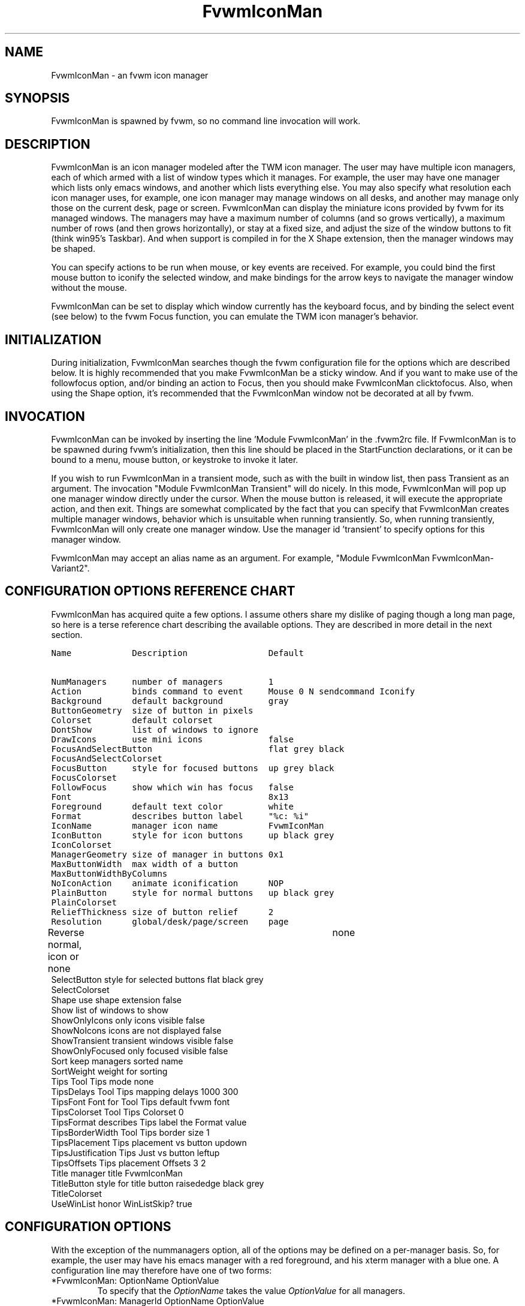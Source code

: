 .\" t
.\" @(#)fvwm-2.5.28 20 September 2009
.de EX          \"Begin example
.ne 5
.if n .sp 1
.if t .sp .5
.nf
.in +.5i
..
.de EE
.fi
.in -.5i
.if n .sp 1
.if t .sp .5
..
.TH FvwmIconMan 1 "20 September 2009 (2.5.28)" Fvwm "Fvwm Modules"
.UC
.SH NAME
FvwmIconMan \- an fvwm icon manager
.SH SYNOPSIS
FvwmIconMan is spawned by fvwm, so no command line invocation will work.

.SH DESCRIPTION
FvwmIconMan is an icon manager modeled after the TWM icon manager.
The user may have multiple icon managers, each of which armed with
a list of window types which it manages. For example, the user may
have one manager which lists only emacs windows, and another which
lists everything else. You may also specify what resolution each
icon manager uses, for example, one icon manager may manage
windows on all desks, and another may manage only those on the
current desk, page or screen. FvwmIconMan can display the
miniature icons provided by fvwm for its managed windows. The
managers may have a maximum number of columns (and so grows
vertically), a maximum number of rows (and then grows
horizontally), or stay at a fixed size, and adjust the size of the
window buttons to fit (think win95's Taskbar). And when support is
compiled in for the X Shape extension, then the manager windows
may be shaped.

You can specify actions to be run when mouse, or key events are received. For
example, you could bind the first mouse button to iconify the selected window,
and make bindings for the arrow keys to navigate the manager window without
the mouse.

FvwmIconMan can be set to display which window currently has the keyboard
focus, and by binding the select event (see below) to the fvwm Focus function,
you can emulate the TWM icon manager's behavior.

.SH INITIALIZATION
During initialization, FvwmIconMan searches though the fvwm configuration file
for the options which are described below. It is highly recommended that you
make FvwmIconMan be a sticky window. And if you want to make use of the
followfocus option, and/or binding an action to Focus, then you should make
FvwmIconMan clicktofocus. Also, when using the Shape option, it's recommended
that the FvwmIconMan window not be decorated at all by fvwm.

.SH INVOCATION
FvwmIconMan can be invoked by inserting the line 'Module FvwmIconMan' in
the .fvwm2rc file.  If FvwmIconMan is to be spawned during fvwm's
initialization, then this line should be placed in the StartFunction
declarations, or it can be bound to a menu, mouse button, or keystroke to
invoke it later.

If you wish to run FvwmIconMan in a transient mode, such as with the built in
window list, then pass Transient as an argument. The invocation "Module
FvwmIconMan Transient" will do nicely. In this mode, FvwmIconMan will pop up
one manager window directly under the cursor. When the mouse button is
released, it will execute the appropriate action, and then exit.  Things are
somewhat complicated by the fact that you can specify that FvwmIconMan creates
multiple manager windows, behavior which is unsuitable when running
transiently. So, when running transiently, FvwmIconMan will only create one
manager window. Use the manager id 'transient' to specify options for this
manager window.

FvwmIconMan may accept an alias name as an argument.
For example, "Module FvwmIconMan FvwmIconMan-Variant2".

.SH CONFIGURATION OPTIONS REFERENCE CHART
FvwmIconMan has acquired quite a few options. I assume others
share my dislike of paging though a long man page, so here is a
terse reference chart describing the available options. They are
described in more detail in the next section.

.ft C                   \" Courier
.nf
Name            Description                Default
.ft P

NumManagers     number of managers         1
Action          binds command to event     Mouse 0 N sendcommand Iconify
Background      default background         gray
ButtonGeometry  size of button in pixels
Colorset        default colorset
DontShow        list of windows to ignore
DrawIcons       use mini icons             false
FocusAndSelectButton                       flat grey black
FocusAndSelectColorset
FocusButton     style for focused buttons  up grey black
FocusColorset
FollowFocus     show which win has focus   false
Font                                       8x13
Foreground      default text color         white
Format          describes button label     "%c: %i"
IconName        manager icon name          FvwmIconMan
IconButton      style for icon buttons     up black grey
IconColorset
ManagerGeometry size of manager in buttons 0x1
MaxButtonWidth  max width of a button
MaxButtonWidthByColumns
NoIconAction    animate iconification      NOP
PlainButton     style for normal buttons   up black grey
PlainColorset
ReliefThickness size of button relief      2
Resolution      global/desk/page/screen    page
Reverse         normal, icon or none	   none
SelectButton    style for selected buttons flat black grey
SelectColorset
Shape           use shape extension        false
Show            list of windows to show
ShowOnlyIcons   only icons visible         false
ShowNoIcons     icons are not displayed    false
ShowTransient   transient windows visible  false
ShowOnlyFocused only focused visible       false
Sort            keep managers sorted       name
SortWeight      weight for sorting
Tips            Tool Tips mode             none
TipsDelays      Tool Tips mapping delays   1000 300
TipsFont        Font for Tool Tips         default fvwm font
TipsColorset    Tool Tips Colorset         0
TipsFormat      describes Tips label       the Format value
TipsBorderWidth Tool Tips border size      1
TipsPlacement   Tips placement vs button   updown
TipsJustification Tips Just vs button      leftup
TipsOffsets     Tips placement Offsets     3 2
Title           manager title              FvwmIconMan
TitleButton     style for title button     raisededge black grey
TitleColorset
UseWinList      honor WinListSkip?         true

.fi

.SH CONFIGURATION OPTIONS
With the exception of the nummanagers option, all of the options may be
defined on a per-manager basis. So, for example, the user may have his emacs
manager with a red foreground, and his xterm manager with a blue one. A
configuration line may therefore have one of two forms:

.IP "*FvwmIconMan: OptionName OptionValue"
To specify that the \fIOptionName\fP takes the value \fIOptionValue\fP
for all managers.
.IP "*FvwmIconMan: ManagerId OptionName OptionValue"
To specify that the option \fIOptionName\fP takes the value \fIOptionValue\fP
for manager \fIManagerId\fP. \fIManagerId\fP may either be a positive integer,
or the string "transient". An integer id refers to managers which FvwmIconMan
creates when running normally, and an id of "transient" refers to the single
manager which FvwmIconMan creates when running transiently.

The old syntax, that uses an asterisk instead of white spaces
before \fIManagerId\fP and \fIOptionName\fP, is supported too,
but it is obsolete now.

.PP
The following options may be specified:

.IP "*FvwmIconMan: NumManagers \fInum\fP"
\fInum\fP is a positive integer specifying the total number of icon managers.
Since FvwmIconMan would like to know how many managers there are before
handling any manager specific options, this should come first. The default
is 1.

.IP "*FvwmIconMan: [id] Action \fItype\fP \fIbinding\fP"
Binds an FvwmIconMan command to an event. \fIType\fP may be one of the values:
Key, Mouse, or Select. Actions are described in the following section ACTIONS.

.IP "*FvwmIconMan: [id] Background \fIbackground\fP"
Specifies the default background color.

.IP "*FvwmIconMan: [id] ButtonGeometry \fIgeometry\fP"
Specifies the initial geometry of an individual button in pixels. If the
specified height is 0, then the button height is determined from the font
size. X and Y coordinates are ignored.

.IP "*FvwmIconMan: [id] Colorset \fIcolorset\fP"
The default colorset used. Overrides background and foreground. See FvwmTheme.

.IP "*FvwmIconMan: [id] DrawIcons \fIvalue\fP"
If your version of fvwm is capable of using mini icons, then this option
determines if FvwmIconMan displays the mini icons. Otherwise, it generates
an error message.  "true" means that mini icons are shown for iconified
windows, "false" that mini icons are never shown, and "always" that mini icons
are shown for all windows.

.IP "*FvwmIconMan: [id] FocusAndSelectButton \fIstyle\fP [\fIforecolor\fP \fIbackcolor\fP]"
Same as the plainbutton option, but specifies the look of buttons which are
both selected, and have the keyboard focus.

.IP "*FvwmIconMan: [id] FocusAndSelectColorset \fIcolorset\fP"
Works like focusandselectbutton but uses colorsets instead.  The style setting can
still only be applied with focusandselectbutton.  See FvwmTheme.

.IP "*FvwmIconMan: [id] FocusButton \fIstyle\fP [\fIforecolor\fP \fIbackcolor\fP]"
Same as the plainbutton option, but specifies the look of buttons whose
windows have the keyboard focus.

.IP "*FvwmIconMan: [id] FocusColorset \fIcolorset\fP"
Works like focusbutton but uses colorsets instead.  The style setting can still
only be applied with focusbutton.  See FvwmTheme.

.IP "*FvwmIconMan: [id] FollowFocus \fIboolean\fP"
If \fItrue\fP, then the button appearance reflects
which window currently has focus.  Default is false.

.IP "*FvwmIconMan: [id] Font \fIfont\fP"
Specifies the font to be used for labeling the buttons. The default is 8x13.

.IP "*FvwmIconMan: [id] Foreground \fIforeground\fP"
Specifies the default foreground color.

.IP "*FvwmIconMan: [id] Format \fIformatstring\fP"
A printf like format string which describes the string to be printed in the
manager window for each managed window. Possible flags are: %t, %i, %c, and
%r for the window's title, icon, class, or resource name, respectively.
The default is "%c: %i". \fBWarning\fP: m4 reserves the word \fIformat\fP,
so if you use m4, take appropriate action.

.IP "*FvwmIconMan: [id] IconName \fIiconstring\fP"
Specifies the window icon name for that manager window. \fIIconstring\fP
may either be a single word, or a string enclosed in quotes. The default is
"FvwmIconMan".

.IP "*FvwmIconMan: [id] IconButton \fIstyle\fP [\fIforecolor\fP \fIbackcolor\fP]"
Same as the plainbutton option, but specifies the look of buttons whose
windows are iconified.

.IP "*FvwmIconMan: [id] IconColorset \fIcolorset\fP"
Works like iconbutton but uses colorsets instead.  The style setting can still
only be applied with iconbutton.  See FvwmTheme.

.IP "*FvwmIconMan: [id] ManagerGeometry \fIgeometry\fP"
Specifies the initial geometry of the manager, in units of buttons. If
\fIheight\fP is 0, then the manager will use \fIwidth\fP columns, and will
grow vertically once it has more than \fIwidth\fP windows. Likewise, if
\fIwidth\fP is 0, it will use \fIheight\fP rows, and grow horizontally.  If
both are nonzero, then the manager window will be exactly that size, and stay
that way. As columns are created, the buttons will narrow to accommodate.  If
the geometry is specified with a negative y coordinate, then the window
manager will grow upwards. Otherwise, it will grow downwards.

.IP "*FvwmIconMan: [id] MaxButtonWidth \fIwidth\fP"
Defines a maximum for the width of a button (in pixels). By default there
is no maximum. A value of 0 resets the default. The maximum is only used
with a non growing manager (the ManagerGeometry option
specifies non zero width and height).

.IP "*FvwmIconMan: [id] MaxButtonWidthByColumns \fIcol\fP"
This is another way to set the button width.
col is the number of columns of icons.
The button width is determined by dividing
the total width of FvwmIconMan
by the number of columns.
For example if the
width of FvwmIconMan manager is 1024, MaxButtonWidthByColumns is 4
then MaxButtonWidth is 256.
This is useful when you do not
know, at config time, the width of the manager, for example,
for a swallowed FvwmIconMan.

.IP "*FvwmIconMan: [id] NoIconAction  \fIaction\fP"
Tells FvwmIconMan to do \fIaction\fP when a NoIcon style window is
iconified or de-iconified. Relevant coordinates are appended to \fIaction\fP so
that the icon can be traced to an FvwmIconMan button. An example action
is "*FvwwmIconMan: NoIconAction SendToModule FvwmAnimate animate". A blank or
null action turns this feature off.

.IP "*FvwmIconMan: [id] PlainButton \fIstyle\fP [\fIforecolor\fP \fIbackcolor\fP]"
Specifies how normal buttons look. \fIstyle\fP may be one of \fIflat\fP,
\fIup\fP, \fIdown\fP, \fIraisededge\fP, or \fIsunkedge\fP, and describes how
the button is drawn. The color options are both optional, and if not set, then
the default colors are used. If on a monochrome screen, then the \fIstyle\fP
option is ignored, but must still be set.

.IP "*FvwmIconMan: [id] PlainColorset \fIcolorset\fP"
Works like plainbutton but uses colorsets instead.  The style setting can
still only be applied with plainbutton.  See FvwmTheme.

.IP "*FvwmIconMan: [id] ReliefThickness \fInum\fP"
\fInum\fP is an integer specifying the number of pixels thick
that the relief at the edge of non-flat buttons should be.  Setting
this to 0 will produce flat buttons, as if the values for
\fIFocusAndSelectButton\fP, \fIFocusButton\fP, \fIIconButton\fP,
\fIPlainButton\fP, \fISelectButton\fP, and \fITitleButton\fP were
all set to \fIflat\fP.  If \fInum\fP is negative, the button
will be inverted as if you had used \fIReverse\fP for all classes.

.IP "*FvwmIconMan: [id] Resolution \fIresolution\fP"
Specifies when the manager will display an entry for a certain
window. \fIresolution\fP may take one of the following values:
global, desk, page, screen, !desk, !page, or !screen. If global,
then all windows of the appropriate type (see the show and
dontshow options below) will be shown. If desk, then only those
windows on the current desk are shown. If page, then only those
windows on the current page are shown. If screen, then only those
windows on the current Xinerama screen are shown. !desk reverses
the sense of desk, displaying only those windows not on the
current desk. Likewise, !page shows only those windows not on the
current page and !screen shows only those windows not on the
current Xinerama screen. The default is page. If Xinerama is not
active or only a single screen is used, page and screen are
equivalent.

This configuration line is respected when FvwmIconMan is running
as well, the resolution is changed dynamically.

.IP "*FvwmIconMan: [id] Reverse \fIclass\fP"
Causes certain classes of buttons to have their relief lines reversed so that
up and down styles are reversed. This has no affect on flat buttons. The class
can be icon, normal or none. The default is none.

.IP "*FvwmIconMan: [id] SelectButton \fIstyle\fP [\fIforecolor\fP \fIbackcolor\fP]"
Same as the plainbutton option, but specifies the look of buttons when the
mouse is over them.

.IP "*FvwmIconMan: [id] SelectColorset \fIcolorset\fP"
Works like selectbutton but uses colorsets instead.  The style setting can
still only be applied with selectbutton.  See FvwmTheme.

.IP "*FvwmIconMan: [id] Shape \fIboolean\fP"
If \fITrue\fP, then use make the window shaped. Probably only useful if you
have multiple columns or rows. If FvwmIconMan wasn't compiled to support the
Shape extension, this generates an error message. When using shaped windows,
it's recommended that a fvwm style is made for FvwmIconMan that has no borders.
Otherwise, fvwm will get confused.

.IP "*FvwmIconMan: [id] Sort \fIvalue\fP"
If \fIname\fP, then the manager list is sorted by name. If \fInamewithcase\fP,
then it is sorted by name sensitive to case. If \fIid\fP, then
the manager list is sorted by the window id, which never changes after the
window is created. If \fIweighted\fP, then the manager list is sorted by
weight (see the description of \fIsortweight\fP below). Or it can be set to
\fInone\fP, which results in no sorting. Default is \fIname\fP.

.IP "*FvwmIconMan: [id] SortWeight \fIweight\fP \fIpattern-list\fP"
Assigns the specified \fIweight\fP to windows that match \fIpattern-list\fP.
The list is made up of patterns of the form \fItype=pattern\fP, where type
is one of \fIclass\fP, \fIresource\fP, \fItitle\fP, or \fIicon\fP, and pattern
is an expression of the same format used in the fvwm style command
(minimalistic shell pattern matching). Multiple sort weights can be given.
Each window is matched against the list of sort weights, in order, and is
given the weight from the first match. Lower-weighted windows are placed
first in the manager list. For example:
.EX
*FvwmIconMan: Sort       weighted
*FvwmIconMan: SortWeight 1 class=XTerm title=special*
*FvwmIconMan: SortWeight 10 class=XTerm
*FvwmIconMan: SortWeight 5
.EE
In this example, xterm windows whose titles start with "special" (weight 1)
are listed first, followed by everything but other xterms (weight 5), and the
other xterms (weight 10) are listed last. If no default weight (empty pattern
list) is given, the default weight is 0. Only relevant if the sort type is
set to \fIweighted\fP.

.IP "*FvwmIconMan: [id] Title \fItitle-string\fP"
Specifies the window title string for that manager window. \fITitlestring\fP
may either be a single word, or a string enclosed in quotes. The default is
"FvwmIconMan". This will be drawn in the title bar of the manager window, if
any, and in the title button, which is the button drawn when the manager is
empty.

.IP "*FvwmIconMan: [id] TitleButton \fIstyle\fP [\fIforecolor\fP \fIbackcolor\fP]"
Same as the plainbutton option, but specifies the look of the title button
(the button drawn when the manager is empty). The manager's title is drawn
in the title button.

.IP "*FvwmIconMan: [id] UseWinList \fIboolean\fP"
If \fItrue\fP, then honor the WinListSkip style flag. Otherwise, all windows
are subject to possible management according to the show and dontshow lists.

.PP
The two following options control which windows get handled by which
managers. A manager can get two lists, one of windows to show, and one of
windows to ignore. If only the \fIshow\fP list is given, then that manager
will show only the windows in the list. If only the \fIDontShow\fP list is
given, then the manager will show all windows except those in the list. If
both lists are given, then a window will be shown if it is not in the
\fIDontShow\fP list, and in the \fIShow\fP list. And finally, if neither list
is given, then the manager will handle all windows. Each list is made up of
patterns of the form \fItype=pattern\fP, where type is one of \fIclass\fP,
\fIresource\fP, \fItitle\fP, or \fIicon\fP, and pattern is an expression of
the same format used in the fvwm style command (minimalistic shell pattern
matching). Quotes around the pattern will be taken as part of the
expression. If a window could be handled by more than one manager, then the
manager with the lowest id gets it.

.IP "*FvwmIconMan: [id] Show \fIpattern list\fP"
If a window matches one of the patterns in the list, then it may be handled
by this manager.

.IP "*FvwmIconMan: [id] DontShow \fIpattern list\fP"
If a window matches one of the patterns in the list, then it may not be
handled by this manager.

.IP "*FvwmIconMan: [id] ShowTransient \fIboolean\fP"
Show transient windows in the list (default false).

.IP "*FvwmIconMan: [id] ShowOnlyIcons \fIboolean\fP"
Only iconified windows are shown if \fIboolean\fP is true.

.IP "*FvwmIconMan: [id] ShowNoIcons \fIboolean\fP"
Only windows that are not iconified are shown if \fIboolean\fP is true.

.IP "*FvwmIconMan: [id] ShowOnlyFocused \fIboolean\fP"
Only window with the focus is shown if \fIboolean\fP is true.


.PP
The following two options control tips.

.IP "*FvwmIconMan: [id] Tips \fIvalue\fP"
where \fIvalue\fP can be always, needed or false. Default is false,
no tips are displayed. With always, tips are enabled. With needed,
a tip is displayed only if either the button string is truncated or
the tip string is not equal to the button string.
This configuration line is respected when FvwmIconMan is running
as well.

.IP "*FvwmIconMan: [id] TipsDelays \fIdelay\fP [\fImappeddelay\fP]"
where \fIdelay\fP and \fImappeddelay\fP are time out values in milliseconds.
If no \fImappeddelay\fP is given \fIdelay\fP is assumed. Default is
1000 300. When the cursor is on a button, FvwmIconMan wait \fIdelay\fP
milliseconds before displaying the tip. In the case where a tip is
already mapped and the cursor goes to an other button, FvwmIconMan
waits \fImappeddelay\fP milliseconds before displaying the new tip.

.IP "*FvwmIconMan: [id] TipsFont \fIfontname\fP"
Specifies the font to be used for tips. Default is the default fvwm
font.

.IP "*FvwmIconMan: [id] TipsColorset \fIcolorset\fP"
Specifies the colors for tips window. Default is colorset 0.
See  FvwmTheme.

.IP "*FvwmIconMan: [id] TipsFormat \fIformatstring\fP"
Similar to the Format option but for the tips window. The default is
the format string from the Format option.

.IP "*FvwmIconMan: [id] TipsBorderWidth \fIpixels\fP"
Specifies the border width (in pixels) of the tips window. Default is 1.

.IP "*FvwmIconMan: [id] TipsPlacement \fIvalue\fP"
where \fIvalue\fP can be up, down, right, left, updown or
leftright. This value specifies the position of the tips window
relative to its button.
Default is updown where buttons on the top half of the screen
get tips below the button, otherwise the tips
are above the button.

.IP "*FvwmIconMan: [id] TipsJustification \fIvalue\fP"
where \fIvalue\fP can be leftup, rightdown or center.
Specifies
the justification (direction) of the tips window relative to its button after
the tips window has been placed.
Default is leftup which means that if a tip is placed above or below
its button, then the left border of the tip and of the button are
aligned.
If the tip is placed on the left or on the right of its button, leftup
aligns the top borders. rightdown and center work like leftup but in
different directions.
The alignment is adjusted by the TipsOffset option.
See next option.

.IP "*FvwmIconMan: [id] TipsOffsets \fIplacementoffset\fP \fIjustoffset\fP"
where \fIplacementoffset\fP and \fIjustoffset\fP are offsets in pixels
for the TipsPlacement and TipsJustification configuration option.
Default is 3 2.

.SH ACTIONS
Actions are commands which may be bound to an event of the type: a key press, a
mouse click, or the mouse entering a window manager button - denoted by the
action types \fIKey\fP, \fIMouse\fP, and \fISelect\fP.

Normally, actions bound to a mouse click are executed when the button is
pressed. In transient mode, the action is executed when the button is
released, since it is assumed that FvwmIconMan was bound to some mouse
event. A tip/warning: FvwmIconMan still keeps track of the mouse button and
any modifier keys in this case, so if you bind FvwmIconMan to say,
meta-button3, then it would be wise to ensure that the action you want to
execute will be executed when the meta-button3 event occurs (which would be
the button release, assuming you kept your finger on the meta key).

The syntax for actions are:

.IP "\fBKey actions\fP: Key \fIKeysym\fP \fIModifiers\fP \fIFunctionList\fP"
\fIKeysym\fP and \fIModifiers\fP are exactly the same as for the fvwm \fIKey\fP
command.

.IP "\fBMouse actions\fP: Mouse \fIButton\fP \fIModifiers\fP \fIFunctionList\fP"
\fIButton\fP and \fIModifiers\fP are exactly the same as for the fvwm
\fIMouse\fP command.

.IP "\fBSelect actions\fP: Select \fIFunctionList\fP"

.PP
A \fIFunctionList\fP is a sequence of commands separated by commas. They are
executed in left to right order, in one shared context - which currently only
contains a pointer to the "current" button. If a button is selected (typically
by the mouse pointer sitting on it) when the action is executed, then the
current button is initialized to that button. Otherwise, it points to nothing.

Most of the available commands then modify this "current" button, either by
moving it around, making it become the selected button, or sending commands
to fvwm acting on the window represented by that button. Note that while this
current button is initialized to be the selected button, the selected button
does not implicitly follow it around. This way, the user can send commands
to various windows, without changing which button is selected.

Commands take five types of arguments: \fIInteger\fP, \fIManager\fP,
\fIWindow\fP, \fIButton\fP, and \fIString\fP. A \fIString\fP is a string
specified exactly as for fvwm - either in quotes or as a single word not in
quotes. Again, you may bind a sequence of commands to an event, by listing
them separated by commas.

\fIWindow\fP and \fIButton\fP types look exactly the same in the .fvwm2rc
file, but are interpreted as either specifying a managed window, or a
FvwmIconMan button representing a window. They can either be an integer (which
is interpreted module N where N is the number of buttons - so 0 is the first
and -1 is the last), or one of the strings: \fISelect\fP, \fIFocus\fP,
\fIUp\fP, \fIDown\fP, \fIRight\fP, \fILeft\fP, \fINext\fP,
\fIPrev\fP. \fISelect\fP and \fIFocus\fP refer to the currently selected or
focused button or window. \fIUp\fP, \fIDown\fP, \fIRight\fP, and \fILeft\fP
refer to the button or window above, below, to the right of, or to the left of
the current button in the manager window, allowing navigation around the
manager window. \fINext\fP and \fIPrev\fP designates the window, button, or
manager after or before the current button, allowing navigation of the one
dimensional list of windows which is drawn in the manager window. If the
manager is sorted, \fINext\fP and \fIPrev\fP move through the windows in
the sorted order.

The \fIManager\fP type can either be an integer, \fINext\fP, or \fIPrev\fP.
The meaning is analogous to that of the \fIButton\fP type, but in terms of
the integral index of the managers, restricted to managers which are nonempty.

The following functions are currently defined:
.IP "bif \fIButton\fP \fIInteger/String\fP"
A relative branch instruction. If \fIButton\fP is \fISelect\fP or \fIFocus\fP,
then take the branch if there is a selected button or a focused button. If
\fIButton\fP is an integer, then branch if nonzero. If it is one of \fIUp\fP,
\fIDown\fP, \fIRight\fP, \fILeft\fP, \fINext\fP, \fIPrev\fP, then the branch is
taken when the current button can move in that direction. If the branch is
taken, then \fIInteger\fP commands are skipped. No backwards branches are
allowed.

.IP "bifn \fIButton\fP \fIInteger/String\fP"
The complement of bif. The branch is taken if \fIButton\fP evaluates to false,
by the criteria listed for bif.

.IP "gotobutton \fIButton\fP"
Sets current button to \fIButton\fP. If \fIButton\fP is an integer, then
the current button is set to \fIButton\fP modulo the number of buttons,
in the whichever manager contains the selected button, if any.

.IP "gotomanager \fIManager\fP"
Sets button to button 0 of \fIManager\fP. This will only go to a visible,
nonempty manager. So an integral argument is taken modulo the number of such
managers.

.IP "jmp \fIInteger/String\fP"
Executes a relative jump of \fIInteger\fP instructions. Backwards jumps are
not allowed. The jump is computed relative to the instruction following the
jmp.

.IP "label \fIString\fP"
Provides a label that previous instructions can jump to. It will not be
visible to subsequent jump instructions, and the same label can be used
multiple times in the same instruction list (though it would be perverse
to do so.)

.IP "print \fIString\fP"
Prints \fIString\fP to the console. Useful for debugging actions.

.IP "printdebug"
Prints defined actions to the console. Should only be used by developers.
To enable this command, set CONFIG and FUNCTIONS variables to '1' in the
modules/FvwmIconMan/debug.h and recompile this module.

.IP "quit"
Quits FvwmIconMan.

.IP "refresh"
Causes all manager windows to redraw themselves.

.IP "ret"
Stop executing the entire action.

.IP "searchback \fIString\fP"
Sets button to button before the current one whose printed string in the
manager window matches specified \fIString\fP, which may contain wildcards.

.IP "searchforward \fIString\fP"
Sets button to button after the current one whose printed string in the
manager window matches specified \fIString\fP, which may contain wildcards.

.IP "select"
Selects the current button, if any. If a select action has been specified,
it will then be run. Therefore, it is considered unwise to set the select
button in the select action.

.IP "sendcommand \fICommand\fP"
Sends the fvwm command \fICommand\fP to the window represented by the current
button, if any.

.IP "warp"
Warps cursor to current button, if any.

.PP
.B Examples:
.EX
gotobutton select, gotobutton Down, select
.EE
Selects the button below the currently selected button. Since the
current button is already initialized to the selected button, this may be
shortened to "gotobutton Down, select".

.EX
gotobutton Up, select
.EE
Selects the button above the currently selected button.

.EX
gotobutton 0, select
.EE
Selects the first button of the current manager. If there is no current
manager, which is the case when no button is selected, then this does nothing.

.EX
gotobutton -1, select
.EE
Selects the last button of the current manager.

.EX
gotobutton focus, select
.EE
Selects the button corresponding to the focused window.

.EX
gotobutton focus, Iconify
.EE
Sends the fvwm command Iconify to the focused window. Note that this
does not change the selected button.

.EX
bif Next 3, gotobutton 0, select, ret, gotobutton Next, select
.EE
If a button is selected, and it's the last button, go to button 0. If it's
not the last button, go to the next button. Otherwise, do nothing. Basically,
this action cycles through all buttons in the current manager.

.EX
bif select 7, bif focus 3, gotomanager 0, select, ret, gotobutton focus, \\
  select, ret, gotobutton down, select
.EE
This is good for sending to FvwmIconMan with a SendToModule command. If there
is a selected button, it moves down. Otherwise, if there is a focused button,
it is selected. Otherwise, button 0 of manager 0 gets selected.

.EX
bif select Select, bif focus Focus, gotomanager 0, select, ret, label Focus, \\
  gotobutton focus, select, ret, label Select, gotobutton down, select
.EE
Same as previous, but using the label instruction.

.PP
In addition to being bound to keys and mice, actions can be sent from fvwm to
FvwmIconMan via the SendToModule command. Don't quote the command when using
SendToModule. Also, due to a bug in the current version of fvwm, don't quote
FvwmIconMan either.

.SH SAMPLE CONFIGURATIONS
This first example is of a the simplest invocation of FvwmIconMan, which only
has one manager, and handles all windows:

.nf
.sp
##############################################################
# Load any modules which should be started during
# fvwm initialization
ModulePath /usr/lib/X11/fvwm:/usr/bin/X11
Module FvwmIconMan

# Make FvwmIconMan title-bar-less, sticky, and give it an icon
Style "Fvwm*"      Icon toolbox.xpm,NoTitle,NoHandles,Sticky
Style "FvwmIconMan" HandleWidth 5, Handles, BorderWidth 5


##############################################################
##############################################################
#Definitions used by the modules

*FvwmIconMan: NumManagers        1
*FvwmIconMan: Resolution         global
*FvwmIconMan: Background         slategrey
*FvwmIconMan: Foreground         white
*FvwmIconMan: Font               7x13
*FvwmIconMan: ButtonGeometry     100x0
*FvwmIconMan: ManagerGeometry    1x0-0+0
.sp
.fi

This example is the Reader's Digest version of my personal configuration. It
has two managers, one for emacs and one for everything else, minus things with
no icon title. Only windows on the current page are displayed. The use of the
\fIdrawicons\fP and \fIshape\fP options requires that fvwm and FvwmIconMan we
compiled with the correct options. Note how the geometry and show options are
specified per manager, and the others are common to all:

.nf
.sp
Style "FvwmIconMan"  NoTitle, Sticky, WindowListSkip, BorderWidth 0
Style "FvwmIconMan"  HandleWidth 0


Key F8 A N SendToModule FvwmIconMan bif select Select, bif focus Focus, \\
  gotomanager 0, select, sendcommand WarpToWindow, ret, label Focus, \\
  gotobutton focus, select, sendcommand WarpToWindow, ret, label Select, \\
  gotobutton prev, select, sendcommand WarpToWindow
Key F9 A N SendToModule FvwmIconMan bif select Select, bif focus Focus, \\
  gotomanager 0, select, sendcommand WarpToWindow, ret, label Focus, \\
  gotobutton focus, select, sendcommand WarpToWindow, ret, label Select, \\
  gotobutton next, select, sendcommand WarpToWindow

*FvwmIconMan: NumManagers 2
*FvwmIconMan: Resolution  page
*FvwmIconMan: Background  steelblue
*FvwmIconMan: Foreground  white
*FvwmIconMan: Font        7x13
*FvwmIconMan: UseWinList  true
*FvwmIconMan: DrawIcons   true
*FvwmIconMan: Shape       true
*FvwmIconMan: FollowFocus true
*FvwmIconMan: Sort        name
*FvwmIconMan: PlainButton          up white steelblue
*FvwmIconMan: SelectButton         down white steelblue
*FvwmIconMan: FocusButton          up white brown
*FvwmIconMan: FocusAndSelectButton down white brown
*FvwmIconMan: TitleButton          raisededge white steelblue
*FvwmIconMan: NoIconAction         "SendToModule FvwmAnimate animate"

*FvwmIconMan: 1 Title           "Emacs windows"
*FvwmIconMan: 1 IconName        "FvwmIconMan: Emacs"
*FvwmIconMan: 1 Format          "%i"
*FvwmIconMan: 1 Show            resource=emacs resource=gemacs
*FvwmIconMan: 1 ManagerGeometry 1x0-400+0
*FvwmIconMan: 1 ButtonGeometry  200x0

*FvwmIconMan: 2 Title           "All windows"
*FvwmIconMan: 2 IconName        "FvwmIconMan: all"
*FvwmIconMan: 2 Format          "%c: %i"
*FvwmIconMan: 2 DontShow        icon=Untitled
*FvwmIconMan: 2 ManagerGeometry 2x4-0+0
*FvwmIconMan: 2 ButtonGeometry  200x0

*FvwmIconMan: transient Geometry 194x100
*FvwmIconMan: transient DontShow icon=Untitled
*FvwmIconMan: transient Action   Mouse 0 A sendcommand select select Iconify

*FvwmIconMan: Action	Mouse	1 N sendcommand Iconify
*FvwmIconMan: Action	Mouse	2 N sendcommand WarpToWindow
*FvwmIconMan: Action	Mouse	3 N sendcommand "Module FvwmIdent FvwmIdent"
*FvwmIconMan: Action	Key	Left  N gotobutton Left, select
*FvwmIconMan: Action	Key	Right N gotobutton Right, select
*FvwmIconMan: Action	Key	Up    N gotobutton Up, select
*FvwmIconMan: Action	Key	Down  N gotobutton Down, select
*FvwmIconMan: Action	Key	q     N quit
.sp
.fi

.SH UNFINISHED BUSINESS
There is one bug that I know of. A honest to goodness solution to this would
be appreciated. When an icon manager is set to grow upwards or leftwards, on
some machines it may wander occasionally.

It doesn't handle windows without resource names as gracefully as it should.

.SH AUTHOR
Brady Montz (bradym@cs.arizona.edu).

.SH THANKS
.nf
Thanks to:
	David Berson <berson@cs.pitt.edu>,
	Gren Klanderman <greg@alphatech.com>,
	David Goldberg <dsg@mitre.org>,
	Pete Forman <gsez020@compo.bedford.waii.com>,
	Neil Moore <amethyst@maxwell.ml.org>,
	Josh M. Osborne <stripes@va.pubnix.com,
	Adam Rice <wysiwyg@glympton.airtime.co.uk>,
	Chris Siebenmann <cks@hawkwind.utcs.toronto.edu>,
	Bjorn Victor <victor@delial.docs.uu.se>.

for contributing either code or truly keen ideas.
